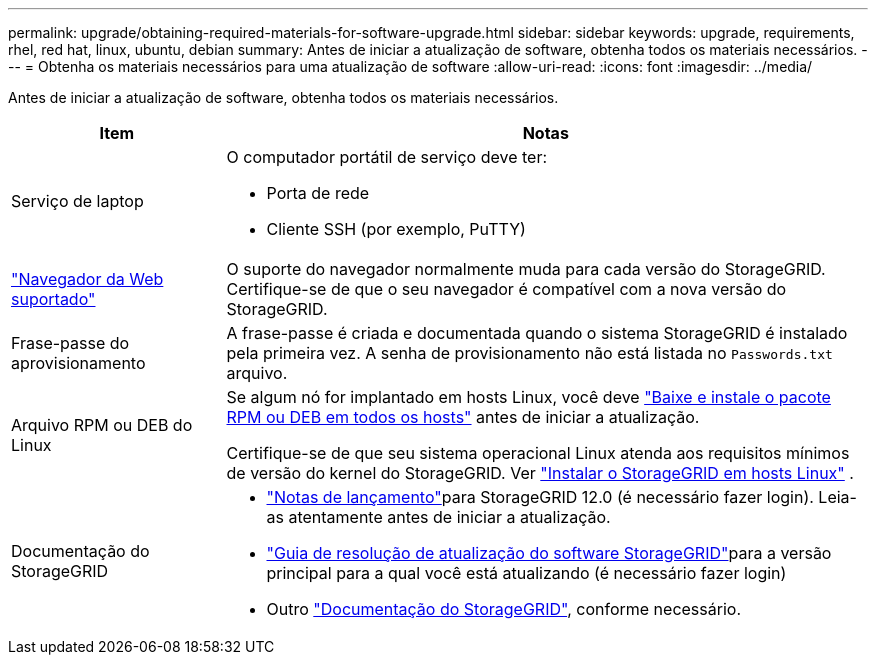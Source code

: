 ---
permalink: upgrade/obtaining-required-materials-for-software-upgrade.html 
sidebar: sidebar 
keywords: upgrade, requirements, rhel, red hat, linux, ubuntu, debian 
summary: Antes de iniciar a atualização de software, obtenha todos os materiais necessários. 
---
= Obtenha os materiais necessários para uma atualização de software
:allow-uri-read: 
:icons: font
:imagesdir: ../media/


[role="lead"]
Antes de iniciar a atualização de software, obtenha todos os materiais necessários.

[cols="1a,3a"]
|===
| Item | Notas 


 a| 
Serviço de laptop
 a| 
O computador portátil de serviço deve ter:

* Porta de rede
* Cliente SSH (por exemplo, PuTTY)




 a| 
link:../admin/web-browser-requirements.html["Navegador da Web suportado"]
 a| 
O suporte do navegador normalmente muda para cada versão do StorageGRID. Certifique-se de que o seu navegador é compatível com a nova versão do StorageGRID.



 a| 
Frase-passe do aprovisionamento
 a| 
A frase-passe é criada e documentada quando o sistema StorageGRID é instalado pela primeira vez. A senha de provisionamento não está listada no `Passwords.txt` arquivo.



 a| 
Arquivo RPM ou DEB do Linux
 a| 
Se algum nó for implantado em hosts Linux, você deve link:linux-installing-rpm-or-deb-package-on-all-hosts.html["Baixe e instale o pacote RPM ou DEB em todos os hosts"] antes de iniciar a atualização.

Certifique-se de que seu sistema operacional Linux atenda aos requisitos mínimos de versão do kernel do StorageGRID. Ver link:../swnodes/installing-linux.html["Instalar o StorageGRID em hosts Linux"] .



 a| 
Documentação do StorageGRID
 a| 
* link:../release-notes/index.html["Notas de lançamento"]para StorageGRID 12.0 (é necessário fazer login).  Leia-as atentamente antes de iniciar a atualização.
* https://kb.netapp.com/hybrid/StorageGRID/Maintenance/StorageGRID_12.0_software_upgrade_resolution_guide["Guia de resolução de atualização do software StorageGRID"^]para a versão principal para a qual você está atualizando (é necessário fazer login)
* Outro https://docs.netapp.com/us-en/storagegrid-family/index.html["Documentação do StorageGRID"^], conforme necessário.


|===